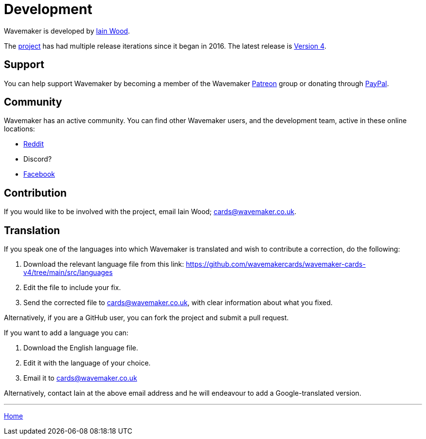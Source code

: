 = Development

Wavemaker is developed by https://github.com/mayasky76[Iain Wood].

The https://github.com/wavemakercards[project] has had multiple release iterations since it began in 2016.
The latest release is link:wavemakercards.com[Version 4].

== Support

You can help support Wavemaker by becoming a member of the Wavemaker https://www.patreon.com/wavemakercards[Patreon] group or donating through https://www.paypal.com/paypalme/wavemakercards[PayPal].

== Community

Wavemaker has an active community.
You can find other Wavemaker users, and the development team, active in these online locations:

* https://www.reddit.com/r/wavemakercards[Reddit]

* Discord?

* https://www.facebook.com/search/top?q=wavemaker%20novel%20planning%20and%20writing%20software[Facebook]

== Contribution

If you would like to be involved with the project, email Iain Wood; cards@wavemaker.co.uk.

== Translation

If you speak one of the languages into which Wavemaker is translated and wish to contribute a correction, do the following:

. Download the relevant language file from this link: https://github.com/wavemakercards/wavemaker-cards-v4/tree/main/src/languages

. Edit the file to include your fix.

. Send the corrected file to cards@wavemaker.co.uk, with clear information about what you fixed.

Alternatively, if you are a GitHub user, you can fork the project and submit a pull request.

If you want to add a language you can:

. Download the English language file.

. Edit it with the language of your choice.

. Email it to cards@wavemaker.co.uk

Alternatively, contact Iain at the above email address and he will endeavour to add a Google-translated version.

'''

xref:../index.adoc[Home]